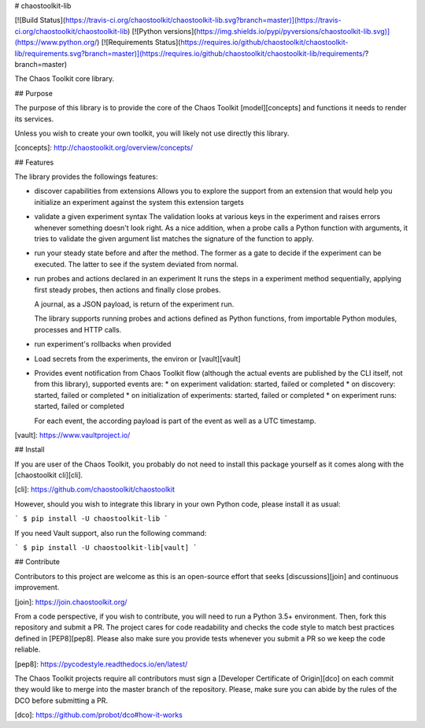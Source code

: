 # chaostoolkit-lib

[![Build Status](https://travis-ci.org/chaostoolkit/chaostoolkit-lib.svg?branch=master)](https://travis-ci.org/chaostoolkit/chaostoolkit-lib)
[![Python versions](https://img.shields.io/pypi/pyversions/chaostoolkit-lib.svg)](https://www.python.org/)
[![Requirements Status](https://requires.io/github/chaostoolkit/chaostoolkit-lib/requirements.svg?branch=master)](https://requires.io/github/chaostoolkit/chaostoolkit-lib/requirements/?branch=master)

The Chaos Toolkit core library.

## Purpose

The purpose of this library is to provide the core of the Chaos Toolkit 
[model][concepts] and functions it needs to render its services.

Unless you wish to create your own toolkit, you will likely not use directly
this library.

[concepts]: http://chaostoolkit.org/overview/concepts/

## Features

The library provides the followings features:

* discover capabilities from extensions
  Allows you to explore the support from an extension that would help you
  initialize an experiment against the system this extension targets

* validate a given experiment syntax
  The validation looks at various keys in the experiment and raises errors
  whenever something doesn't look right.
  As a nice addition, when a probe calls a Python function with arguments,
  it tries to validate the given argument list matches the signature of the
  function to apply.

* run your steady state before and after the method. The former as a gate to
  decide if the experiment can be executed. The latter to see if the system
  deviated from normal.

* run probes and actions declared in an experiment
  It runs the steps in a experiment method sequentially, applying first steady
  probes, then actions and finally close probes.

  A journal, as a JSON payload, is return of the experiment run.

  The library supports running probes and actions defined as Python functions,
  from importable Python modules, processes and HTTP calls.

* run experiment's rollbacks when provided

* Load secrets from the experiments, the environ or [vault][vault]

* Provides event notification from Chaos Toolkit flow (although the actual
  events are published by the CLI itself, not from this library), supported
  events are:
  * on experiment validation: started, failed or completed
  * on discovery: started, failed or completed
  * on initialization of experiments: started, failed or completed
  * on experiment runs: started, failed or completed

  For each event, the according payload is part of the event as well as a UTC
  timestamp.

[vault]: https://www.vaultproject.io/

## Install

If you are user of the Chaos Toolkit, you probably do not need to install this
package yourself as it comes along with the [chaostoolkit cli][cli].

[cli]: https://github.com/chaostoolkit/chaostoolkit

However, should you wish to integrate this library in your own Python code,
please install it as usual:

```
$ pip install -U chaostoolkit-lib
```

If you need Vault support, also run the following command:

```
$ pip install -U chaostoolkit-lib[vault]
```

## Contribute

Contributors to this project are welcome as this is an open-source effort that
seeks [discussions][join] and continuous improvement.

[join]: https://join.chaostoolkit.org/

From a code perspective, if you wish to contribute, you will need to run a 
Python 3.5+ environment. Then, fork this repository and submit a PR. The
project cares for code readability and checks the code style to match best
practices defined in [PEP8][pep8]. Please also make sure you provide tests
whenever you submit a PR so we keep the code reliable.

[pep8]: https://pycodestyle.readthedocs.io/en/latest/

The Chaos Toolkit projects require all contributors must sign a
[Developer Certificate of Origin][dco] on each commit they would like to merge
into the master branch of the repository. Please, make sure you can abide by
the rules of the DCO before submitting a PR.

[dco]: https://github.com/probot/dco#how-it-works

